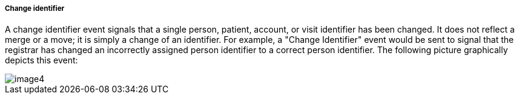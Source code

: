 ===== Change identifier
[v291_section="3.6.2.1.4"]

A change identifier event signals that a single person, patient, account, or visit identifier has been changed. It does not reflect a merge or a move; it is simply a change of an identifier. For example, a "Change Identifier" event would be sent to signal that the registrar has changed an incorrectly assigned person identifier to a correct person identifier. The following picture graphically depicts this event:

image::extracted-media/media/image4.wmf[]

